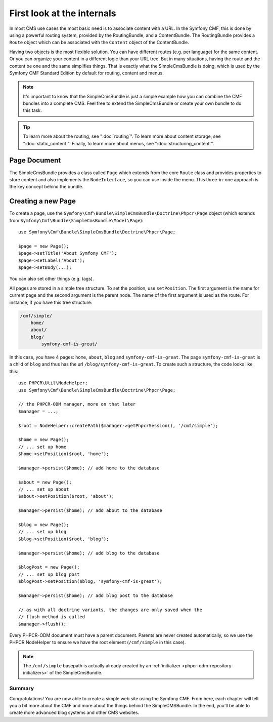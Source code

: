 .. index::
    single: SimpleCms

First look at the internals
===========================

In most CMS use cases the most basic need is to associate content with a URL.
In the Symfony CMF, this is done by using a powerful routing system, provided
by the RoutingBundle, and a ContentBundle. The RoutingBundle provides a
``Route`` object which can be associated with the ``Content`` object of the
ContentBundle.

Having two objects is the most flexible solution. You can have different
routes (e.g. per language) for the same content. Or you can organize your
content in a different logic than your URL tree. But in many situations,
having the route and the content be one and the same simplifies things. That
is exactly what the SimpleCmsBundle is doing, which is used by the Symfony
CMF Standard Edition by default for routing, content and menus.

.. note::

    It's important to know that the SimpleCmsBundle is just a simple example
    how you can combine the CMF bundles into a complete CMS. Feel free to
    extend the SimpleCmsBundle or create your own bundle to do this task.

.. tip::

    To learn more about the routing, see ":doc:`routing`". To learn more about
    content storage, see ":doc:`static_content`". Finally, to learn more about
    menus, see ":doc:`structuring_content`".

Page Document
~~~~~~~~~~~~~

The SimpleCmsBundle provides a class called ``Page`` which extends from the core
``Route`` class and provides properties to store content and also implements the
``NodeInterface``, so you can use inside the menu. This three-in-one approach is
the key concept behind the bundle.

Creating a new Page
~~~~~~~~~~~~~~~~~~~

To create a page, use the
``Symfony\Cmf\Bundle\SimpleCmsBundle\Doctrine\Phpcr\Page`` object (which
extends from ``Symfony\Cmf\Bundle\SimpleCmsBundle\Model\Page``)::

    use Symfony\Cmf\Bundle\SimpleCmsBundle\Doctrine\Phpcr\Page;

    $page = new Page();
    $page->setTitle('About Symfony CMF');
    $page->setLabel('About');
    $page->setBody(...);

You can also set other things (e.g. tags).

All pages are stored in a simple tree structure. To set the position, use
``setPosition``. The first argument is the name for current page and the
second argument is the parent node. The name of the first argument is used as
the route. For instance, if you have this tree structure:

.. code-block:: text

    /cmf/simple/
        home/
        about/
        blog/
            symfony-cmf-is-great/

In this case, you have 4 pages: ``home``, ``about``, ``blog`` and
``symfony-cmf-is-great``. The page ``symfony-cmf-is-great`` is a child of
``blog`` and thus has the url ``/blog/symfony-cmf-is-great``. To create such a
structure, the code looks like this::

    use PHPCR\Util\NodeHelper;
    use Symfony\Cmf\Bundle\SimpleCmsBundle\Doctrine\Phpcr\Page;

    // the PHPCR-ODM manager, more on that later
    $manager = ...;

    $root = NodeHelper::createPath($manager->getPhpcrSession(), '/cmf/simple');

    $home = new Page();
    // ... set up home
    $home->setPosition($root, 'home');

    $manager->persist($home); // add home to the database

    $about = new Page();
    // ... set up about
    $about->setPosition($root, 'about');

    $manager->persist($home); // add about to the database

    $blog = new Page();
    // ... set up blog
    $blog->setPosition($root, 'blog');

    $manager->persist($home); // add blog to the database

    $blogPost = new Page();
    // ... set up blog post
    $blogPost->setPosition($blog, 'symfony-cmf-is-great');

    $manager->persist($home); // add blog post to the database

    // as with all doctrine variants, the changes are only saved when the
    // flush method is called
    $manager->flush();

Every PHPCR-ODM document must have a parent document. Parents are never
created automatically, so we use the PHPCR NodeHelper to ensure we have
the root element (``/cmf/simple`` in this case).

.. note::

    The ``/cmf/simple`` basepath is actually already created by an
    :ref:`initializer <phpcr-odm-repository-initializers>` of the
    SimpleCmsBundle.

Summary
-------

Congratulations! You are now able to create a simple web site using the
Symfony CMF. From here, each chapter will tell you a bit more about the CMF
and more about the things behind the SimpleCMSBundle. In the end, you'll be
able to create more advanced blog systems and other CMS websites.
